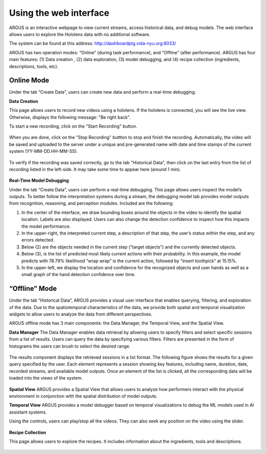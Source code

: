 Using the web interface
=======================

ARGUS is an interactive webpage to view current streams, access historical data, and debug models. 
The web interface allows users to explore the Hololens data with no additional software. 

The system can be found at this address: http://dashboardptg.vida-nyu.org:8033/

ARGUS has two operation modes: “Online” (during task performance), and “Offline” (after performance). ARGUS has four main features:  (1) Data creation , (2) data exploration, (3) model debugging, and (4) recipe collection (ingredients, descriptions, tools, etc).


Online Mode
----------------------

Under the tab “Create Data”, users can create new data and perform a real-time debugging. 

**Data Creation**

This page allows users to record new videos using a hololens. If the hololens is connected, you will see the live view. Otherwise, displays the following message: "Be right back". \ 

To start a new recording, click on the "Start Recording" button. 

..  figure:: screenshots/start_rec_v3.png

When you are done, click on the "Stop Recording" buttton to stop and finish the recording. Automatically, the video will be saved and uploaded to the server under a unique and pre-generated name with date and time stamps of the current system (YY-MM-DD.HH-MM-SS). 

..  figure:: screenshots/stop_rec_v3.png

To verify if the recording was saved correctly, go to the tab "Historical Data", then click on the last entry from the list of recording listed in the left-side. It may take some time to appear here (around 1 min).

..  figure:: screenshots/check_rec_v3.png


**Real-Time Model Debugging**

Under the tab “Create Data”, users can perform a real-time debugging. This page allows users inspect the model’s outputs. To better follow the interpretation systems during a stream, the debugging model tab provides model outputs from recognition, reasoning, and perception modules. Included are the following:

1. In the center of the interface, we draw bounding boxes around the objects in the video to identify the spatial location. Labels are also displayed. Users can also change the detection confidence to inspect how this impacts the model performance. \
2. In the upper-right, the interpreted current step, a description of that step, the user’s status within the step, and any errors detected.\
3. Below (2) are the objects needed in the current step (“target objects”) and the currently detected objects.
4. Below (3), is the list of predicted most likely current actions with their probability. In this example, the model predicts with 78.79% likelihood “wrap wrap” is the current action, followed by “insert toothpick” at 15.15%.
5. In the upper-left, we display the location and confidence for the recognized objects and user hands as well as a small graph of the hand detection confidence over time.

..  figure:: screenshots/debugging_model_view_v3.png


“Offline” Mode
----------------------

Under the tab “Historical Data”, ARGUS provides a visual user interface that enables querying, filtering, and exploration of the data. Due to the spatiotemporal characteristics of the data, we provide both spatial and temporal visualization widgets to allow users to analyze the data from different perspectives. 

ARGUS offline mode has 3 main components: the Data Manager, the Temporal View, and the Spatial View.

.. This page allows you to inspect all the recordings. By default, the data that belongs to the first recording is displayed. To select a different recording, use the "Select Data" drop-down menu. 
.. Currently, the following data is displayed: Cameras (Main, Depth, Grey Left-Left, Grey Left-Front, Grey Right-Front, and Grey Right-Right), Eye data and inertial measurement unit (IMU) data.\

**Data Manager**
The Data Manager enables data retrieval by allowing users to specify filters and select specific sessions from a list of results.
Users can query the data by specifying various filters. Filters are presented in the form of histograms the users can brush to select the desired range. 

..  figure:: screenshots/filters.png
    :scale: 40%

The results component displays the retrieved sessions in a list format. The following figure shows the results for a given query specified by the user. Each element represents a session showing key features,
including name, duration, date, recorded streams, and available model outputs. Once an element of the list is clicked, all the corresponding
data will be loaded into the views of the system.

..  figure:: screenshots/recorsding_list.png


**Spatial View**
ARGUS provides a Spatial View that allows users to analyze how performers interact with the physical environment in conjunction with the spatial distribution of model outputs. 

**Temporal View**
ARGUS provides a model debugger based on temporal visualizations to debug the ML models used in AI assistant systems.

Using the controls, users can play/stop all the videos. They can also seek any position on the video using the slider. 

..  figure:: screenshots/historical_data_overview.png

.. At the upper-right of the previous image, the eye data is displayed. Find below an expanded version of it. It is a visualization of the LIDAR mosaic of the physical space with user location over time denoted by beige squares and user vision path by blue lines.



.. Finally, at the bottom is the IMU metrics over time of head/HoloLens acceleration, rotation (gyroscope), and velocity in the x (blue), y (orange), and z (green) directions.


**Recipe Collection**

This page allows users to explore the recipes. It includes information about the ingredients, tools and descriptions.

..  figure:: screenshots/recipes_tab.png
